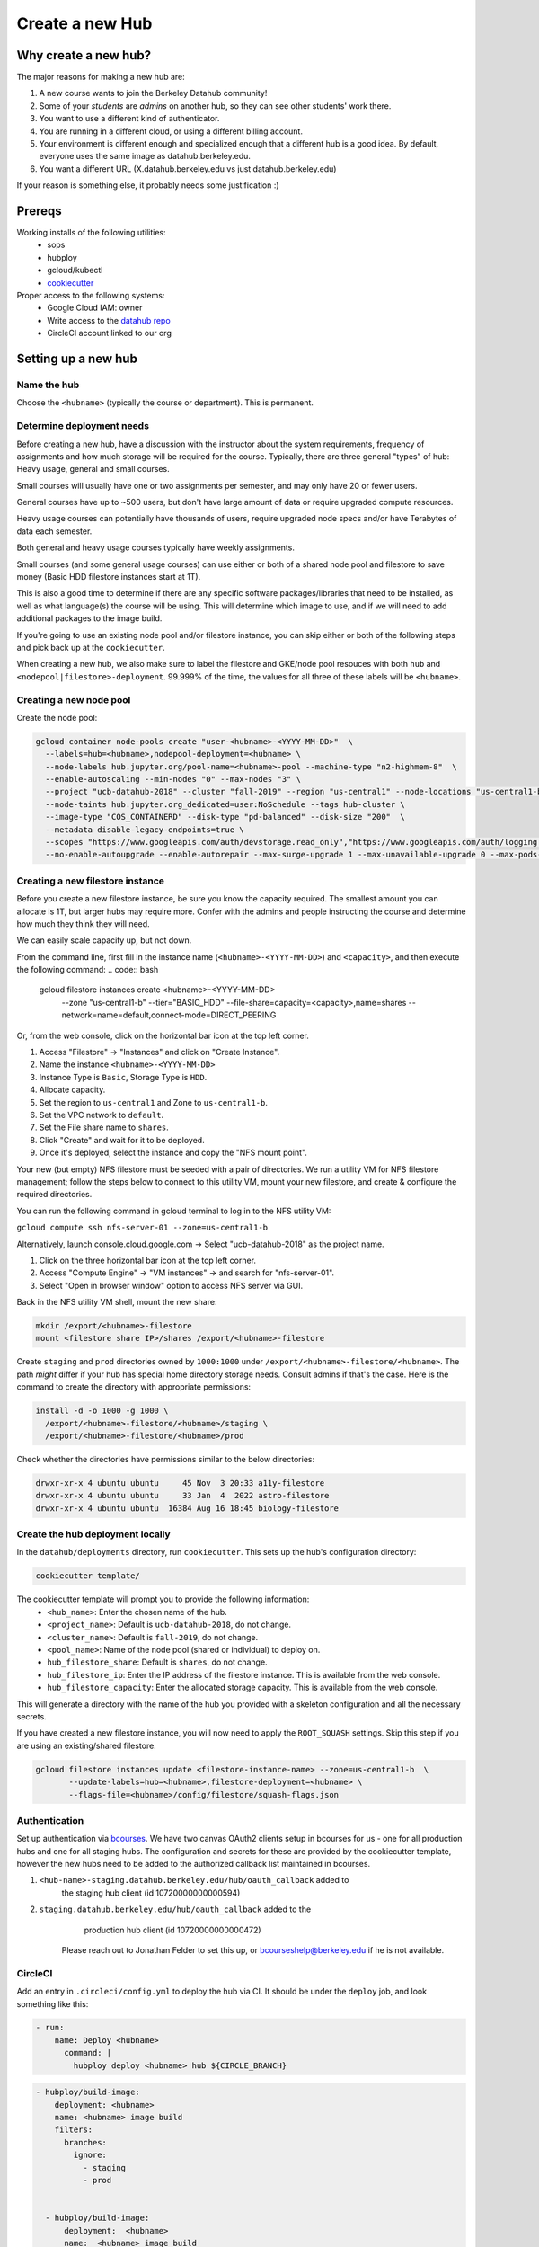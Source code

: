 
.. _howto/new-hub:

================
Create a new Hub
================


Why create a new hub?
=====================

The major reasons for making a new hub are:

#. A new course wants to join the Berkeley Datahub community!
#. Some of your *students* are *admins* on another hub,
   so they can see other students' work there.
#. You want to use a different kind of authenticator.
#. You are running in a different cloud, or using a different
   billing account.
#. Your environment is different enough and specialized enough
   that a different hub is a good idea. By default, everyone uses the
   same image as datahub.berkeley.edu.
#. You want a different URL (X.datahub.berkeley.edu vs just
   datahub.berkeley.edu)

If your reason is something else, it probably needs some justification :)

Prereqs
=======
Working installs of the following utilities:
  - sops
  - hubploy
  - gcloud/kubectl
  - `cookiecutter <https://github.com/audreyr/cookiecutter>`_

Proper access to the following systems:
  - Google Cloud IAM:  owner
  - Write access to the `datahub repo <https://github.com/berkeley-dsep-infra/datahub>`_
  - CircleCI account linked to our org

Setting up a new hub
====================

Name the hub
------------
Choose the ``<hubname>`` (typically the course or department). This is permanent.

Determine deployment needs
--------------------------
Before creating a new hub, have a discussion with the instructor about the system requirements,
frequency of assignments and how much storage will be required for the course. Typically, there
are three general "types" of hub:  Heavy usage, general and small courses.

Small courses will usually have one or two assignments per semester, and may only have 20 or
fewer users.

General courses have up to ~500 users, but don't have large amount of data or require upgraded
compute resources.

Heavy usage courses can potentially have thousands of users, require upgraded node specs and/or
have Terabytes of data each semester.

Both general and heavy usage courses typically have weekly assignments.

Small courses (and some general usage courses) can use either or both of a shared node pool and
filestore to save money (Basic HDD filestore instances start at 1T).

This is also a good time to determine if there are any specific software packages/libraries that
need to be installed, as well as what language(s) the course will be using. This will determine
which image to use, and if we will need to add additional packages to the image build.

If you're going to use an existing node pool and/or filestore instance, you can skip either or both of
the following steps and pick back up at the ``cookiecutter``.

When creating a new hub, we also make sure to label the filestore and
GKE/node pool resouces with both ``hub`` and
``<nodepool|filestore>-deployment``.  99.999% of the time, the values for all
three of these labels will be ``<hubname>``.

Creating a new node pool
------------------------
Create the node pool:

.. code:: bash

   gcloud container node-pools create "user-<hubname>-<YYYY-MM-DD>"  \
     --labels=hub=<hubname>,nodepool-deployment=<hubname> \
     --node-labels hub.jupyter.org/pool-name=<hubname>-pool --machine-type "n2-highmem-8"  \
     --enable-autoscaling --min-nodes "0" --max-nodes "3" \
     --project "ucb-datahub-2018" --cluster "fall-2019" --region "us-central1" --node-locations "us-central1-b" \
     --node-taints hub.jupyter.org_dedicated=user:NoSchedule --tags hub-cluster \
     --image-type "COS_CONTAINERD" --disk-type "pd-balanced" --disk-size "200"  \
     --metadata disable-legacy-endpoints=true \
     --scopes "https://www.googleapis.com/auth/devstorage.read_only","https://www.googleapis.com/auth/logging.write","https://www.googleapis.com/auth/monitoring","https://www.googleapis.com/auth/servicecontrol","https://www.googleapis.com/auth/service.management.readonly","https://www.googleapis.com/auth/trace.append" \
     --no-enable-autoupgrade --enable-autorepair --max-surge-upgrade 1 --max-unavailable-upgrade 0 --max-pods-per-node "110"


Creating a new filestore instance
---------------------------------
Before you create a new filestore instance, be sure you know the capacity
required.  The smallest amount you can allocate is 1T, but larger hubs may
require more.  Confer with the admins and people instructing the course and
determine how much they think they will need.

We can easily scale capacity up, but not down.

From the command line, first fill in the instance name (``<hubname>-<YYYY-MM-DD>``)
and ``<capacity>``, and then execute the following command:
.. code:: bash

   gcloud filestore instances create <hubname>-<YYYY-MM-DD> \
     --zone "us-central1-b" --tier="BASIC_HDD" \
     --file-share=capacity=<capacity>,name=shares \
     --network=name=default,connect-mode=DIRECT_PEERING

Or, from the web console, click on the horizontal bar icon at the top left
corner.

#. Access "Filestore" -> "Instances" and click on "Create Instance".
#. Name the instance ``<hubname>-<YYYY-MM-DD>``
#. Instance Type is ``Basic``, Storage Type is ``HDD``.
#. Allocate capacity.
#. Set the region to ``us-central1`` and Zone to ``us-central1-b``.
#. Set the VPC network to ``default``.
#. Set the File share name to ``shares``.
#. Click "Create" and wait for it to be deployed.
#. Once it's deployed, select the instance and copy the "NFS mount point".

Your new (but empty) NFS filestore must be seeded with a pair of directories. We run a utility VM for
NFS filestore management; follow the steps below to connect to this utility VM, mount your new filestore,
and create & configure the required directories.

You can run the following command in gcloud terminal to log in to the NFS utility VM:

``gcloud compute ssh nfs-server-01 --zone=us-central1-b``
   
Alternatively, launch console.cloud.google.com ->  Select "ucb-datahub-2018" as the project name. 

#. Click on the three horizontal bar icon at the top left corner.
#. Access "Compute Engine" -> "VM instances" -> and search for "nfs-server-01". 
#. Select "Open in browser window" option to access NFS server via GUI.

Back in the NFS utility VM shell, mount the new share:

.. code:: bash

   mkdir /export/<hubname>-filestore
   mount <filestore share IP>/shares /export/<hubname>-filestore

Create ``staging`` and ``prod``  directories owned by ``1000:1000`` under
``/export/<hubname>-filestore/<hubname>``. The path *might* differ if
your hub has special home directory storage needs. Consult admins if that's
the case. Here is the command to create the directory with appropriate permissions:
   
.. code:: bash

   install -d -o 1000 -g 1000 \
     /export/<hubname>-filestore/<hubname>/staging \
     /export/<hubname>-filestore/<hubname>/prod
		
Check whether the directories have permissions similar to the below directories:

.. code:: bash

   drwxr-xr-x 4 ubuntu ubuntu     45 Nov  3 20:33 a11y-filestore
   drwxr-xr-x 4 ubuntu ubuntu     33 Jan  4  2022 astro-filestore
   drwxr-xr-x 4 ubuntu ubuntu  16384 Aug 16 18:45 biology-filestore

Create the hub deployment locally
---------------------------------
In the ``datahub/deployments`` directory, run ``cookiecutter``. This sets up the hub's configuration directory:

.. code:: bash

   cookiecutter template/

The cookiecutter template will prompt you to provide the following information:
 - ``<hub_name>``: Enter the chosen name of the hub.
 - ``<project_name>``: Default is ``ucb-datahub-2018``, do not change.
 - ``<cluster_name>``: Default is ``fall-2019``, do not change.
 - ``<pool_name>``: Name of the node pool (shared or individual) to deploy on.
 - ``hub_filestore_share``: Default is ``shares``, do not change.
 - ``hub_filestore_ip``: Enter the IP address of the filestore instance. This is available from the web console.
 - ``hub_filestore_capacity``: Enter the allocated storage capacity. This is available from the web console.

This will generate a directory with the name of the hub you provided with a skeleton configuration and all the necessary secrets.

If you have created a new filestore instance, you will now need to apply the ``ROOT_SQUASH`` settings.
Skip this step if you are using an existing/shared filestore.

.. code:: bash

   gcloud filestore instances update <filestore-instance-name> --zone=us-central1-b  \
          --update-labels=hub=<hubname>,filestore-deployment=<hubname> \
          --flags-file=<hubname>/config/filestore/squash-flags.json

Authentication
--------------
Set up authentication via `bcourses <https://bcourses.berkeley.edu>`_.
We have two canvas OAuth2 clients setup in bcourses for us - one for all
production hubs and one for all staging hubs. The configuration and secrets
for these are provided by the cookiecutter template, however the new hubs
need to be added to the authorized callback list maintained in bcourses.

#. ``<hub-name>-staging.datahub.berkeley.edu/hub/oauth_callback`` added to
      the staging hub client (id 10720000000000594)
#. ``staging.datahub.berkeley.edu/hub/oauth_callback`` added to the
      production hub client (id 10720000000000472)

    Please reach out to Jonathan Felder to set this up, or
    bcourseshelp@berkeley.edu if he is not available.

CircleCI
--------
Add an entry in ``.circleci/config.yml`` to deploy the hub via CI. It should
be under the ``deploy`` job, and look something like this:

.. code:: yaml

   - run:
       name: Deploy <hubname>
         command: |
           hubploy deploy <hubname> hub ${CIRCLE_BRANCH}
		
.. code:: yaml
  
   - hubploy/build-image:
       deployment: <hubname>
       name: <hubname> image build
       filters:
         branches:
           ignore:
             - staging
             - prod  

	
     - hubploy/build-image:
         deployment:  <hubname>
         name:  <hubname> image build
         push: true
         filters:
           branches:
             only:
               - staging
				

       -  <hubname> image build
	
Review hubploy.yaml file inside your project directory and update the image name to the latest image. Something like this,
	
.. code:: yaml
	  
   image_name: us-central1-docker.pkg.dev/ucb-datahub-2018/user-images/a11y-user-image

Create placeholder node pool
----------------------------
Node pools have a configured minimum size, but our cluster has the ability to set aside additional placeholder nodes. These are nodes that get spun up in anticipation of the pool needing to suddenly grow in size, for example when large classes begin.

If you are deploying to a shared node pool, there is no need to perform this step.

Otherwise, you'll need to add the placeholder settings in ``node-placeholder/values.yaml``.

The node placeholder pod should have enough RAM allocated to it that it needs to be kicked out to get even a single user pod on the node - but not so big that it can't run on a node where other system pods are running! To do this, we'll find out how much memory is allocatable to pods on that node, then subtract the sum of all non-user pod memory requests and an additional 256Mi of "wiggle room".  This final number will be used to allocate RAM for the node placeholder.

#. Launch a server on https://<hubname>.datahub.berkeley.edu
#. Get the node name (it will look something like ``gke-fall-2019-user-datahub-2023-01-04-fc70ea5b-67zs``): ``kubectl get nodes | grep <hubname> | awk '{print$1}'``
#. Get the total amount of memory allocatable to pods on this node and convert to bytes: ``kubectl get node <nodename> -o jsonpath='{.status.allocatable.memory}'``
#. Get the total memory used by non-user pods/containers on this node. We explicitly ignore ``notebook`` and ``pause``. Convert to bytes and get the sum:

.. code:: bash
   
   kubectl get -A pod -l 'component!=user-placeholder' \
          --field-selector spec.nodeName=<nodename> \
          -o jsonpath='{range .items[*].spec.containers[*]}{.name}{"\t"}{.resources.requests.memory}{"\n"}{end}' \
          | egrep -v 'pause|notebook'

#. Subract the second number from the first, and then subtract another 277872640 bytes (256Mi) for "wiggle room".
#. Add an entry for the new placeholder node config in ``values.yaml``:

.. code:: yaml
   
   data102:
     nodeSelector:
       hub.jupyter.org/pool-name: data102-pool
     resources:
       requests:
         # Some value slightly lower than allocatable RAM on the node pool
         memory: 60929654784
     replicas: 1

For reference, here's example output from collecting and calculating the values for ``data102``:

.. code:: bash

          (gcpdev) ➜  ~ kubectl get nodes | grep data102 | awk '{print$1}'
          gke-fall-2019-user-data102-2023-01-05-e02d4850-t478
          (gcpdev) ➜  ~ kubectl get node gke-fall-2019-user-data102-2023-01-05-e02d4850-t478 -o jsonpath='{.status.allocatable.memory}' # convert to bytes
          60055600Ki%
          (gcpdev) ➜  ~ kubectl get -A pod -l 'component!=user-placeholder' \
          --field-selector spec.nodeName=gke-fall-2019-user-data102-2023-01-05-e02d4850-t478 \
          -o jsonpath='{range .items[*].spec.containers[*]}{.name}{"\t"}{.resources.requests.memory}{"\n"}{end}' \
          | egrep -v 'pause|notebook' # convert all values to bytes, sum them
          calico-node
          fluentbit       100Mi
          fluentbit-gke   100Mi
          gke-metrics-agent       60Mi
          ip-masq-agent   16Mi
          kube-proxy
          prometheus-node-exporter
          (gcpdev) ➜  ~ # subtract the sum of the second command's values from the first value, then subtract another 277872640 bytes for wiggle room
          (gcpdev) ➜  ~ # in this case:  (60055600Ki - (100Mi + 100Mi + 60Mi + 16Mi)) - 256Mi
          (gcpdev) ➜  ~ # (61496934400 - (104857600 + 104857600 + 16777216 + 62914560)) - 277872640 == 60929654784


Besides setting defaults, we can dynamically change the placeholder counts by either adding new, or editing existing, `calendar events <https://docs.datahub.berkeley.edu/en/latest/admins/howto/calendar-scaler.html>`_. This is useful for large courses which can have placeholder nodes set aside for predicatable periods of heavy ramp up.

Commit and deploy staging
-------------------------
Commit the hub directory, and make a PR to the the ``staging`` branch in the
GitHub repo. Once tests pass, merge the PR to get a working staging hub! It
might take a few minutes for HTTPS to work, but after that you can log into
it at https://<hub-name>-staging.datahub.berkeley.edu. Test it out and make
sure things work as you think they should.

#. Make a PR from the ``staging`` branch to the ``prod`` branch. When this PR is
   merged, it'll deploy the production hub. It might take a few minutes for HTTPS
   to work, but after that you can log into it at
   https://<hub-name>.datahub.berkeley.edu. Test it out and make sure things
   work as you think they should.

#. You may want to customize the docker image for the hub based on your unique 
   requirements. Navigate to deployments/'Project Name'/image and review 
   environment.yml file and identify packages that you want to add from 
   the ``conda repository`` <https://anaconda.org/>. You can copy the image manifest
   files from another deployment. It is recommended to use a repo2docker-style image 
   build, without a Dockerfile, if possible. That format will probably serve as the '
   basis for self-service user-created images in the future.
   
#. All done.
